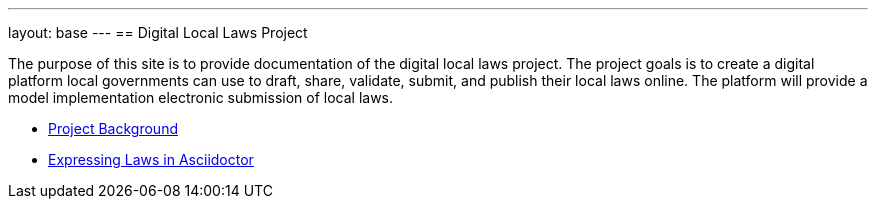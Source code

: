 ---
layout: base
---
== Digital Local Laws Project

The purpose of this site is to provide documentation of the digital local laws project.
The project goals is to create a digital platform local governments can use to draft, share, validate, submit, and publish their local laws online.
The platform will provide a model implementation electronic submission of local laws.

* <<project-background.adoc#project_background,Project Background>>
* <<expressing-laws-in-asciidoctor.adoc#expresssing_laws_in_asciidoctor,Expressing Laws in Asciidoctor>>
